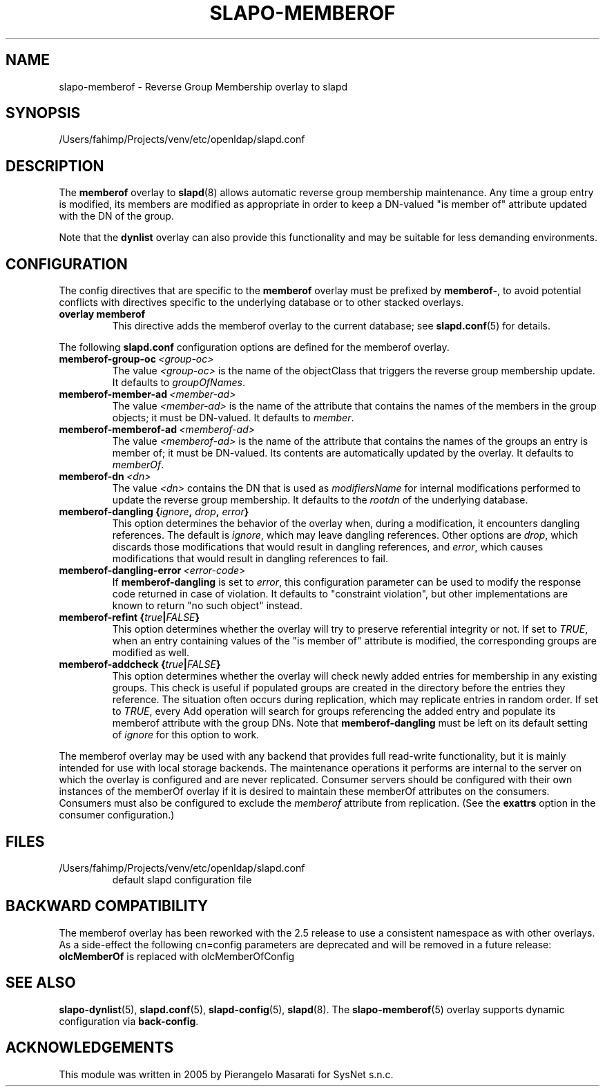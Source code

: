 .lf 1 stdin
.TH SLAPO-MEMBEROF 5 "2025/05/22" "OpenLDAP 2.6.10"
.\" Copyright 1998-2024 The OpenLDAP Foundation, All Rights Reserved.
.\" Copying restrictions apply.  See the COPYRIGHT file.
.\" $OpenLDAP$
.SH NAME
slapo\-memberof \- Reverse Group Membership overlay to slapd
.SH SYNOPSIS
/Users/fahimp/Projects/venv/etc/openldap/slapd.conf
.SH DESCRIPTION
The
.B memberof
overlay to
.BR slapd (8)
allows automatic reverse group membership maintenance.
Any time a group entry is modified, its members are modified as appropriate
in order to keep a DN-valued "is member of" attribute updated with the DN
of the group.
.LP
Note that the \fBdynlist\fP overlay can also provide this functionality
and may be suitable for less demanding environments.

.SH CONFIGURATION
The config directives that are specific to the
.B memberof
overlay must be prefixed by
.BR memberof\- ,
to avoid potential conflicts with directives specific to the underlying 
database or to other stacked overlays.

.TP
.B overlay memberof
This directive adds the memberof overlay to the current database; see
.BR slapd.conf (5)
for details.

.LP
The following
.B slapd.conf
configuration options are defined for the memberof overlay.

.TP
.BI memberof\-group\-oc \ <group-oc>
The value 
.I <group-oc> 
is the name of the objectClass that triggers the reverse group membership
update.
It defaults to \fIgroupOfNames\fP.

.TP
.BI memberof\-member\-ad \ <member-ad>
The value 
.I <member-ad> 
is the name of the attribute that contains the names of the members
in the group objects; it must be DN-valued.
It defaults to \fImember\fP.

.TP
.BI memberof\-memberof\-ad \ <memberof-ad>
The value 
.I <memberof-ad> 
is the name of the attribute that contains the names of the groups
an entry is member of; it must be DN-valued.  Its contents are 
automatically updated by the overlay.
It defaults to \fImemberOf\fP.

.TP
.BI memberof\-dn \ <dn>
The value 
.I <dn> 
contains the DN that is used as \fImodifiersName\fP for internal 
modifications performed to update the reverse group membership.
It defaults to the \fIrootdn\fP of the underlying database.

.TP
.BI "memberof\-dangling {" ignore ", " drop ", " error "}"
This option determines the behavior of the overlay when, during 
a modification, it encounters dangling references.
The default is
.IR ignore ,
which may leave dangling references.
Other options are
.IR drop ,
which discards those modifications that would result in dangling
references, and
.IR error ,
which causes modifications that would result in dangling references
to fail.

.TP
.BI memberof\-dangling\-error \ <error-code>
If
.BR memberof\-dangling
is set to
.IR error ,
this configuration parameter can be used to modify the response code
returned in case of violation.  It defaults to "constraint violation",
but other implementations are known to return "no such object" instead.

.TP
.BI "memberof\-refint {" true "|" FALSE "}"
This option determines whether the overlay will try to preserve
referential integrity or not.
If set to
.IR TRUE ,
when an entry containing values of the "is member of" attribute is modified,
the corresponding groups are modified as well.

.TP
.BI "memberof\-addcheck {" true "|" FALSE "}"
This option determines whether the overlay will check newly added
entries for membership in any existing groups. This check is useful
if populated groups are created in the directory before the entries
they reference. The situation often occurs during replication, which
may replicate entries in random order.
If set to
.IR TRUE ,
every Add operation will search for groups referencing the added
entry and populate its memberof attribute with the group DNs. Note
that
.BR memberof\-dangling
must be left on its default setting of
.I ignore
for this option to work.

.LP
The memberof overlay may be used with any backend that provides full 
read-write functionality, but it is mainly intended for use 
with local storage backends. The maintenance operations it performs
are internal to the server on which the overlay is configured and
are never replicated. Consumer servers should be configured with their
own instances of the memberOf overlay if it is desired to maintain
these memberOf attributes on the consumers. Consumers must also be
configured to exclude the \fImemberof\fP attribute from replication.
(See the \fBexattrs\fP option in the consumer configuration.)

.SH FILES
.TP
/Users/fahimp/Projects/venv/etc/openldap/slapd.conf
default slapd configuration file
.SH BACKWARD COMPATIBILITY
The memberof overlay has been reworked with the 2.5 release to use
a consistent namespace as with other overlays. As a side-effect the
following cn=config parameters are deprecated and will be removed in
a future release:
.B olcMemberOf
is replaced with olcMemberOfConfig
.SH SEE ALSO
.BR slapo-dynlist (5),
.BR slapd.conf (5),
.BR slapd\-config (5),
.BR slapd (8).
The
.BR slapo\-memberof (5)
overlay supports dynamic configuration via
.BR back-config .
.SH ACKNOWLEDGEMENTS
.P
This module was written in 2005 by Pierangelo Masarati for SysNet s.n.c.

